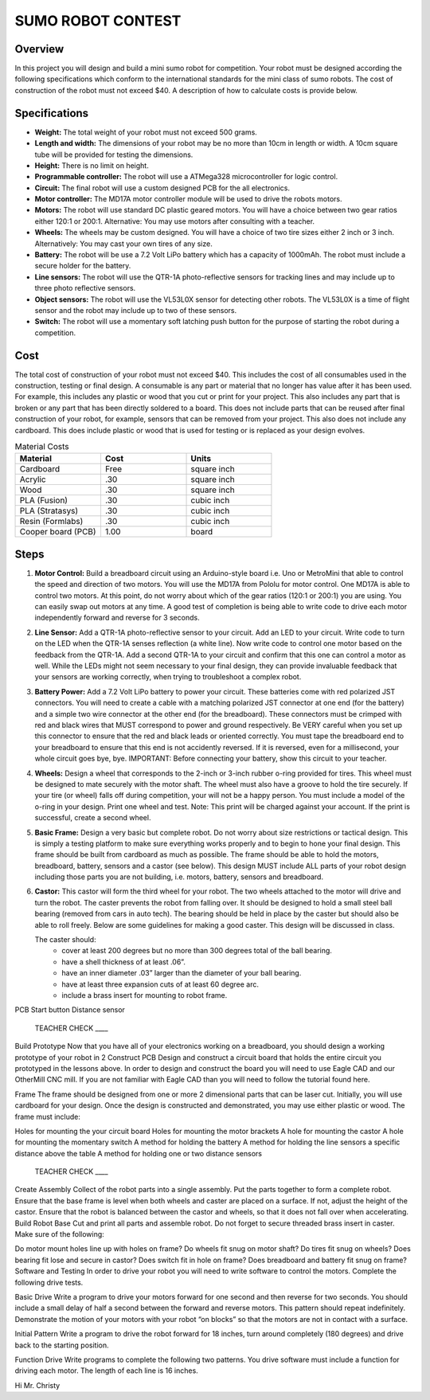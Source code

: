 SUMO ROBOT CONTEST
======================

Overview
--------

In this project you will design and build a mini sumo robot for competition. Your robot must be designed according the following specifications which conform to the international standards for the mini class of sumo robots. The cost of construction of the robot must not exceed $40. A description of how to calculate costs is provide below.

Specifications 
--------------

- **Weight:** The total weight of your robot must not exceed 500 grams. 
- **Length and width:** The dimensions of your robot may be no more than 10cm in length or width. A 10cm square tube will be provided for testing the dimensions. 
- **Height:** There is no limit on height.
- **Programmable controller:** The robot will use a ATMega328 microcontroller for logic control.
- **Circuit:** The final robot will use a custom designed PCB for the all electronics.
- **Motor controller:** The MD17A motor controller module will be used to drive the robots motors.
- **Motors:** The robot will use standard DC plastic geared motors. You will have a choice between two gear ratios either 120:1 or 200:1. Alternative: You may use motors after consulting with a teacher.
- **Wheels:** The wheels may be custom designed. You will have a choice of two tire sizes either 2 inch or 3 inch. Alternatively: You may cast your own tires of any size.
- **Battery:** The robot will be use a 7.2 Volt LiPo battery which has a capacity of 1000mAh. The robot must include a secure holder for the battery.
- **Line sensors:** The robot will use the QTR-1A photo-reflective sensors for tracking lines and may include up to three photo reflective sensors. 
- **Object sensors:** The robot will use the VL53L0X sensor for detecting other robots. The VL53L0X is a time of flight sensor and the robot may include up to two of these sensors. 
- **Switch:** The robot will use a momentary soft latching push button for the purpose of starting the robot during a competition.

Cost
----
The total cost of construction of your robot must not exceed $40. This includes the cost of all consumables used in the construction, testing or final design. A consumable is any part or material that no longer has value after it has been used. For example, this includes any plastic or wood that you cut or print for your project. This also includes any part that is broken or any part that has been directly soldered to a board. This does not include parts that can be reused after final construction of your robot, for example, sensors that can be removed from your project. This also does not include any cardboard. This does include plastic or wood that is used for testing or is replaced as your design evolves. 

.. list-table:: Material Costs
   :widths: 25 25 25
   :header-rows: 1

   * - Material
     - Cost
     - Units
   * - Cardboard
     - Free
     - square inch
   * - Acrylic
     - .30
     - square inch
   * - Wood
     - .30
     - square inch
   * - PLA (Fusion)
     - .30
     - cubic inch
   * - PLA (Stratasys)
     - .30
     - cubic inch
   * - Resin (Formlabs)
     - .30
     - cubic inch
   * - Cooper board (PCB)
     - 1.00
     - board

Steps
--------

#. **Motor Control:** Build a breadboard circuit using an Arduino-style board i.e. Uno or MetroMini that able to control the speed and direction of two motors. You will use the MD17A from Pololu for motor control. One MD17A is able to control two motors. At this point, do not worry about which of the gear ratios (120:1 or 200:1) you are using. You can easily swap out motors at any time. A good test of completion is being able to write code to drive each motor independently forward and reverse for 3 seconds. 

#. **Line Sensor:** Add a QTR-1A photo-reflective sensor to your circuit. Add an LED to your circuit. Write code to turn on the LED when the QTR-1A senses reflection (a white line). Now write code to control one motor based on the feedback from the QTR-1A. Add a second QTR-1A to your circuit and confirm that this one can control a motor as well. While the LEDs might not seem necessary to your final design, they can provide invaluable feedback that your sensors are working correctly, when trying to troubleshoot a complex robot.

#. **Battery Power:** Add a 7.2 Volt LiPo battery to power your circuit. These batteries come with red polarized JST connectors. You will need to create a cable with a matching polarized JST connector at one end (for the battery) and a simple two wire connector at the other end (for the breadboard). These connectors must be crimped with red and black wires that MUST correspond to power and ground respectively. Be VERY careful when you set up this connector to ensure that the red and black leads or oriented correctly. You must tape the breadboard end to your breadboard to ensure that this end is not accidently reversed. If it is reversed, even for a millisecond, your whole circuit goes bye, bye. IMPORTANT: Before connecting your battery, show this circuit to your teacher.

#. **Wheels:** Design a wheel that corresponds to the 2-inch or 3-inch rubber o-ring provided for tires. This wheel must be designed to mate securely with the motor shaft. The wheel must also have a groove to hold the tire securely. If your tire (or wheel) falls off during competition, your will not be a happy person. You must include a model of the o-ring in your design. Print one wheel and test. Note: This print will be charged against your account. If the print is successful, create a second wheel.

#. **Basic Frame:** Design a very basic but complete robot. Do not worry about size restrictions or tactical design. This is simply a testing platform to make sure everything works properly and to begin to hone your final design. This frame should be built from cardboard as much as possible. The frame should be able to hold the motors, breadboard, battery, sensors and a castor (see below). This design MUST include ALL parts of your robot design including those parts you are not building, i.e. motors, battery, sensors and breadboard. 

#. **Castor:** This castor will form the third wheel for your robot. The two wheels attached to the motor will drive and turn the robot. The caster prevents the robot from falling over. It should be designed to hold a small steel ball bearing (removed from cars in auto tech). The bearing should be held in place by the caster but should also be able to roll freely. Below are some guidelines for making a good caster. This design will be discussed in class.

   The caster should:
      - cover at least 200 degrees but no more than 300 degrees total of the ball bearing. 
      - have a shell thickness of at least .06”.
      - have an inner diameter .03” larger than the diameter of your ball bearing.
      - have at least three expansion cuts of at least 60 degree arc.
      - include a brass insert for mounting to robot frame. 

PCB 
Start button
Distance sensor









 TEACHER CHECK ____

Build Prototype
Now that you have all of your electronics working on a breadboard, you should design a working prototype of your robot in 2
Construct PCB
Design and construct a circuit board that holds the entire circuit you prototyped in the lessons above. In order to design and construct the board you will need to use Eagle CAD and our OtherMill CNC mill. If you are not familiar with Eagle CAD than you will need to follow the tutorial found here. 

Frame
The frame should be designed from one or more 2 dimensional parts that can be laser cut. Initially, you will use cardboard for your design. Once the design is constructed and demonstrated, you may use either plastic or wood. The frame must include:

Holes for mounting the your circuit board
Holes for mounting the motor brackets
A hole for mounting the castor
A hole for mounting the momentary switch
A method for holding the battery
A method for holding the line sensors a specific distance above the table
A method for holding one or two distance sensors

 TEACHER CHECK ____
Create Assembly
Collect of the robot parts into a single assembly. Put the parts together to form a complete robot. Ensure that the base frame is level when both wheels and caster are placed on a surface. If not, adjust the height of the castor. Ensure that the robot is balanced between the castor and wheels, so that it does not fall over when accelerating.
Build Robot Base
Cut and print all parts and assemble robot. Do not forget to secure threaded brass insert in caster. Make sure of the following:

Do motor mount holes line up with holes on frame?
Do wheels fit snug on motor shaft?
Do tires fit snug on wheels?
Does bearing fit lose and secure in castor?
Does switch fit in hole on frame?
Does breadboard and battery fit snug on frame?
Software and Testing
In order to drive your robot you will need to write software to control the motors. Complete the following drive tests.

Basic Drive
Write a program to drive your motors forward for one second and then reverse for two seconds. You should include a small delay of half a second between the forward and reverse motors. This pattern should repeat indefinitely. Demonstrate the motion of your motors with your robot “on blocks” so that the motors are not in contact with a surface.

Initial Pattern
Write a program to drive the robot forward for 18 inches, turn around completely (180 degrees) and drive back to the starting position.  

Function Drive
Write programs to complete the following two patterns. You drive software must include a function for driving each motor. The length of each line is 16 inches.





Hi Mr. Christy
